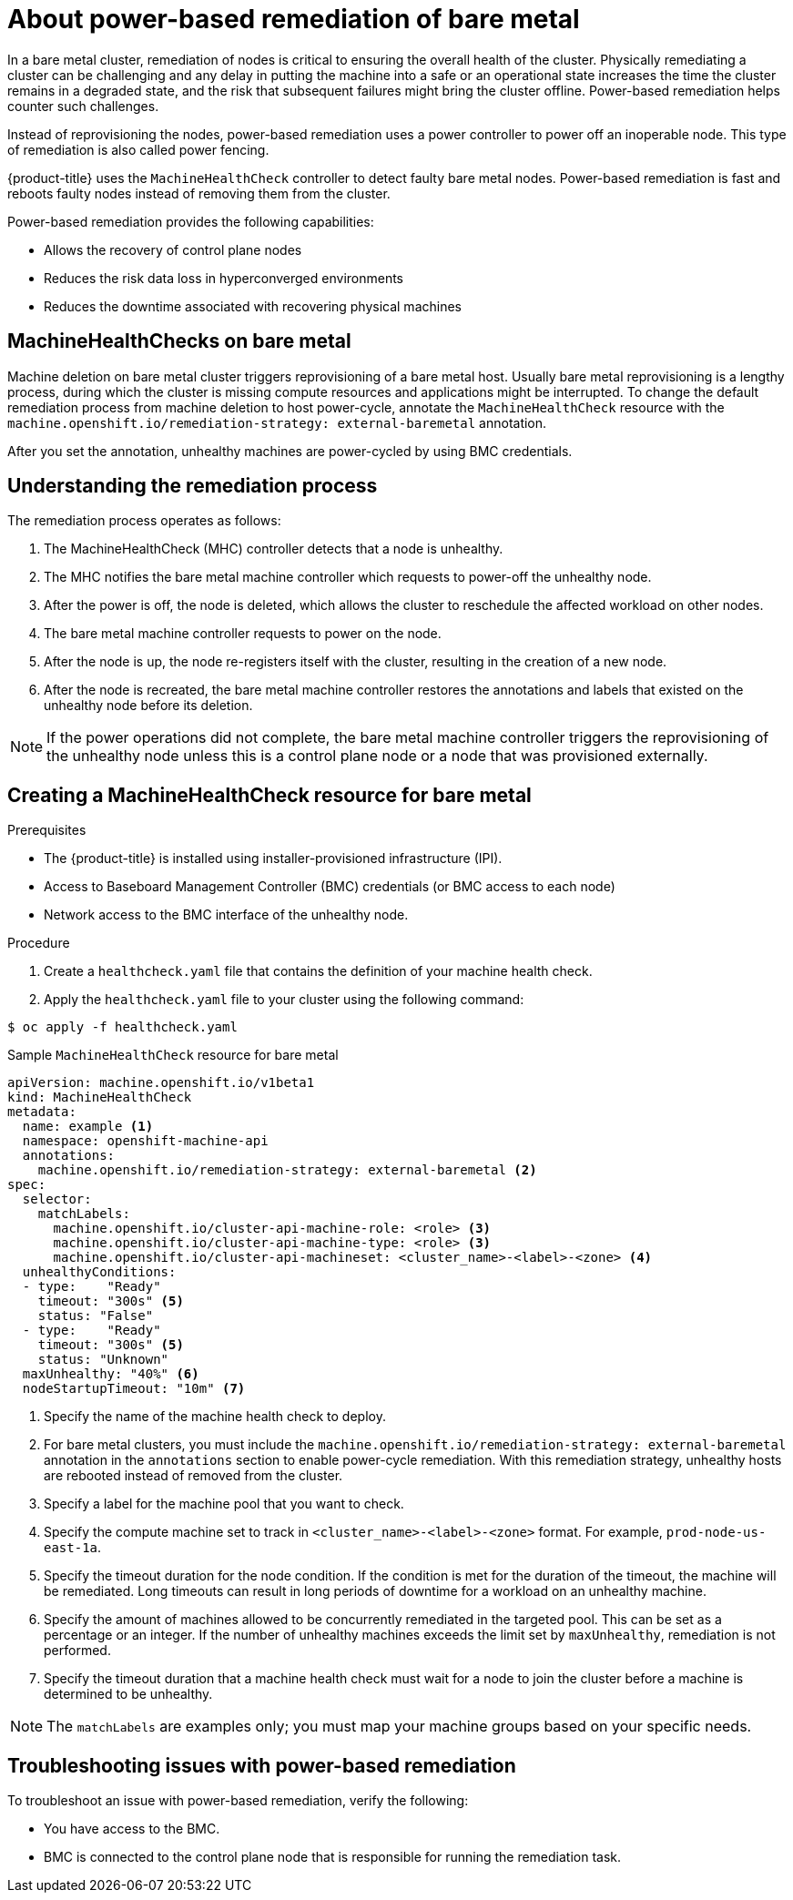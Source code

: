 // Module included in the following assemblies:

// * machine_management/mgmt-power-remediation-baremetal

:_content-type: PROCEDURE
[id="mgmt-power-remediation-baremetal-about_{context}"]
= About power-based remediation of bare metal
In a bare metal cluster, remediation of nodes is critical to ensuring the overall health of the cluster. Physically remediating a cluster can be challenging and any delay in putting the machine into a safe or an operational state increases the time the cluster remains in a degraded state, and the risk that subsequent failures might bring the cluster offline. Power-based remediation helps counter such challenges.

Instead of reprovisioning the nodes, power-based remediation uses a power controller to power off an inoperable node. This type of remediation is also called power fencing.

{product-title} uses the `MachineHealthCheck` controller to detect faulty bare metal nodes. Power-based remediation is fast and reboots faulty nodes instead of removing them from the cluster.

Power-based remediation provides the following capabilities:

* Allows the recovery of control plane nodes
* Reduces the risk data loss in hyperconverged environments
* Reduces the downtime associated with recovering physical machines

[id="machine-health-checks-bare-metal_{context}"]
== MachineHealthChecks on bare metal

Machine deletion on bare metal cluster triggers reprovisioning of a bare metal host.
Usually bare metal reprovisioning is a lengthy process, during which the cluster
is missing compute resources and applications might be interrupted.
To change the default remediation process from machine deletion to host power-cycle,
annotate the `MachineHealthCheck` resource with the
`machine.openshift.io/remediation-strategy: external-baremetal` annotation.

After you set the annotation, unhealthy machines are power-cycled by using
BMC credentials.

[id="mgmt-understanding-remediation-process_{context}"]
== Understanding the remediation process

The remediation process operates as follows:

. The MachineHealthCheck (MHC) controller detects that a node is unhealthy.
. The MHC notifies the bare metal machine controller which requests to power-off the unhealthy node.
. After the power is off, the node is deleted, which allows the cluster to reschedule the affected workload on other nodes.
. The bare metal machine controller requests to power on the node.
. After the node is up, the node re-registers itself with the cluster, resulting in the creation of a new node.
. After the node is recreated, the bare metal machine controller restores the annotations and labels that existed on the unhealthy node before its deletion.

[NOTE]
====
If the power operations did not complete, the bare metal machine controller triggers the reprovisioning of the unhealthy node unless this is a control plane node or a node that was provisioned externally.
====

[id="mgmt-creating-mhc-baremetal_{context}"]
== Creating a MachineHealthCheck resource for bare metal

.Prerequisites

* The {product-title} is installed using installer-provisioned infrastructure (IPI).
* Access to Baseboard Management Controller (BMC) credentials (or BMC access to each node)
* Network access to the BMC interface of the unhealthy node.

.Procedure
. Create a `healthcheck.yaml` file that contains the definition of your machine health check.
. Apply the `healthcheck.yaml` file to your cluster using the following command:

[source,terminal]
----
$ oc apply -f healthcheck.yaml
----

.Sample `MachineHealthCheck` resource for bare metal
[source,yaml]
----
apiVersion: machine.openshift.io/v1beta1
kind: MachineHealthCheck
metadata:
  name: example <1>
  namespace: openshift-machine-api
  annotations:
    machine.openshift.io/remediation-strategy: external-baremetal <2>
spec:
  selector:
    matchLabels:
      machine.openshift.io/cluster-api-machine-role: <role> <3>
      machine.openshift.io/cluster-api-machine-type: <role> <3>
      machine.openshift.io/cluster-api-machineset: <cluster_name>-<label>-<zone> <4>
  unhealthyConditions:
  - type:    "Ready"
    timeout: "300s" <5>
    status: "False"
  - type:    "Ready"
    timeout: "300s" <5>
    status: "Unknown"
  maxUnhealthy: "40%" <6>
  nodeStartupTimeout: "10m" <7>
----

<1> Specify the name of the machine health check to deploy.
<2> For bare metal clusters, you must include the `machine.openshift.io/remediation-strategy: external-baremetal` annotation in the `annotations` section to enable power-cycle remediation. With this remediation strategy, unhealthy hosts are rebooted instead of removed from the cluster.
<3> Specify a label for the machine pool that you want to check.
<4> Specify the compute machine set to track in `<cluster_name>-<label>-<zone>` format. For example, `prod-node-us-east-1a`.
<5> Specify the timeout duration for the node condition. If the condition is met for the duration of the timeout, the machine will be remediated. Long timeouts can result in long periods of downtime for a workload on an unhealthy machine.
<6> Specify the amount of machines allowed to be concurrently remediated in the targeted pool. This can be set as a percentage or an integer. If the number of unhealthy machines exceeds the limit set by `maxUnhealthy`, remediation is not performed.
<7> Specify the timeout duration that a machine health check must wait for a node to join the cluster before a machine is determined to be unhealthy.

[NOTE]
====
The `matchLabels` are examples only; you must map your machine groups based on your specific needs.
====

[mgmt-troubleshooting-issue-power-remediation_{context}]
== Troubleshooting issues with power-based remediation

To troubleshoot an issue with power-based remediation, verify the following:

* You have access to the BMC.
* BMC is connected to the control plane node that is responsible for running the remediation task.
